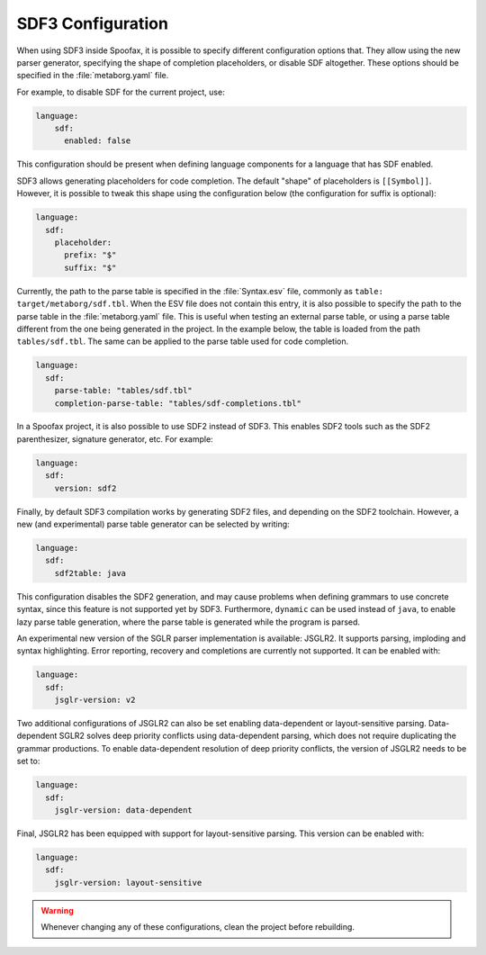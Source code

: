 .. _sdf3-configuration:

SDF3 Configuration
--------------------

When using SDF3 inside Spoofax, it is possible to specify different configuration options that. They allow
using the new parser generator, specifying the shape of completion placeholders, or disable
SDF altogether. These options should be specified in the :file:`metaborg.yaml` file.

For example, to disable SDF for the current project, use:

.. code-block:: yaml

   language:
       sdf:
         enabled: false

This configuration should be present when defining language components for a language that has SDF enabled.

SDF3 allows generating placeholders for code completion. The default "shape" of placeholders is ``[[Symbol]]``. However, it is possible
to tweak this shape using the configuration below (the configuration for suffix is optional):

.. code-block:: yaml

   language:
     sdf:
       placeholder:
         prefix: "$"
         suffix: "$"

Currently, the path to the parse table is specified in the :file:`Syntax.esv` file, commonly as ``table: target/metaborg/sdf.tbl``.
When the ESV file does not contain this entry, it is also possible to specify the path to the parse table in the :file:`metaborg.yaml` file.
This is useful when testing an external parse table, or using a parse table different from the one being generated in the project.
In the example below, the table is loaded from the path ``tables/sdf.tbl``. The same can be applied to the parse table used for code completion.

.. code-block:: yaml

   language:
     sdf:
       parse-table: "tables/sdf.tbl"
       completion-parse-table: "tables/sdf-completions.tbl"

In a Spoofax project, it is also possible to use SDF2 instead of SDF3. This enables SDF2 tools such as the SDF2 parenthesizer,
signature generator, etc. For example:

.. code-block:: yaml

   language:
     sdf:
       version: sdf2


Finally, by default SDF3 compilation works by generating SDF2 files, and depending on the SDF2 toolchain. However,
a new (and experimental) parse table generator can be selected by writing:

.. code-block:: yaml

   language:
     sdf:
       sdf2table: java

This configuration disables the SDF2 generation, and may cause problems when defining grammars to use concrete syntax, since
this feature is not supported yet by SDF3. Furthermore, ``dynamic`` can be used instead of ``java``, to enable lazy parse table
generation, where the parse table is generated while the program is parsed.

An experimental new version of the SGLR parser implementation is available: JSGLR2. It supports parsing, imploding and
syntax highlighting. Error reporting, recovery and completions are currently not supported. It can be enabled with:

.. code-block:: yaml

   language:
     sdf:
       jsglr-version: v2

Two additional configurations of JSGLR2 can also be set enabling data-dependent or layout-sensitive parsing.
Data-dependent SGLR2 solves deep priority conflicts using data-dependent parsing, which does not require duplicating the grammar productions.
To enable data-dependent resolution of deep priority conflicts, the version of JSGLR2 needs to be set to:

.. code-block:: yaml

   language:
     sdf:
       jsglr-version: data-dependent

Final, JSGLR2 has been equipped with support for layout-sensitive parsing. This version can be enabled with:

.. code-block:: yaml

   language:
     sdf:
       jsglr-version: layout-sensitive

.. warning:: Whenever changing any of these configurations, clean the project before rebuilding.

.. TODO: write documentation on how to use SDF3 outside of Spoofax
